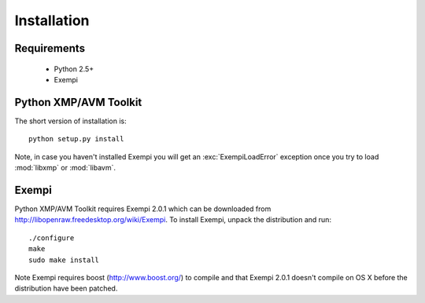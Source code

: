 Installation
============

Requirements
------------

 * Python 2.5+
 * Exempi


Python XMP/AVM Toolkit
----------------------
The short version of installation is::

  python setup.py install

Note, in case you haven't installed Exempi you will get an :exc:`ExempiLoadError` exception once you try to load :mod:`libxmp` or :mod:`libavm`.

Exempi
------
Python XMP/AVM Toolkit requires Exempi 2.0.1 which can be downloaded from
http://libopenraw.freedesktop.org/wiki/Exempi. To install Exempi, unpack the
distribution and run::

  ./configure
  make
  sudo make install

Note Exempi requires boost (http://www.boost.org/) to compile and that Exempi
2.0.1 doesn't compile on OS X before the distribution have been patched.
